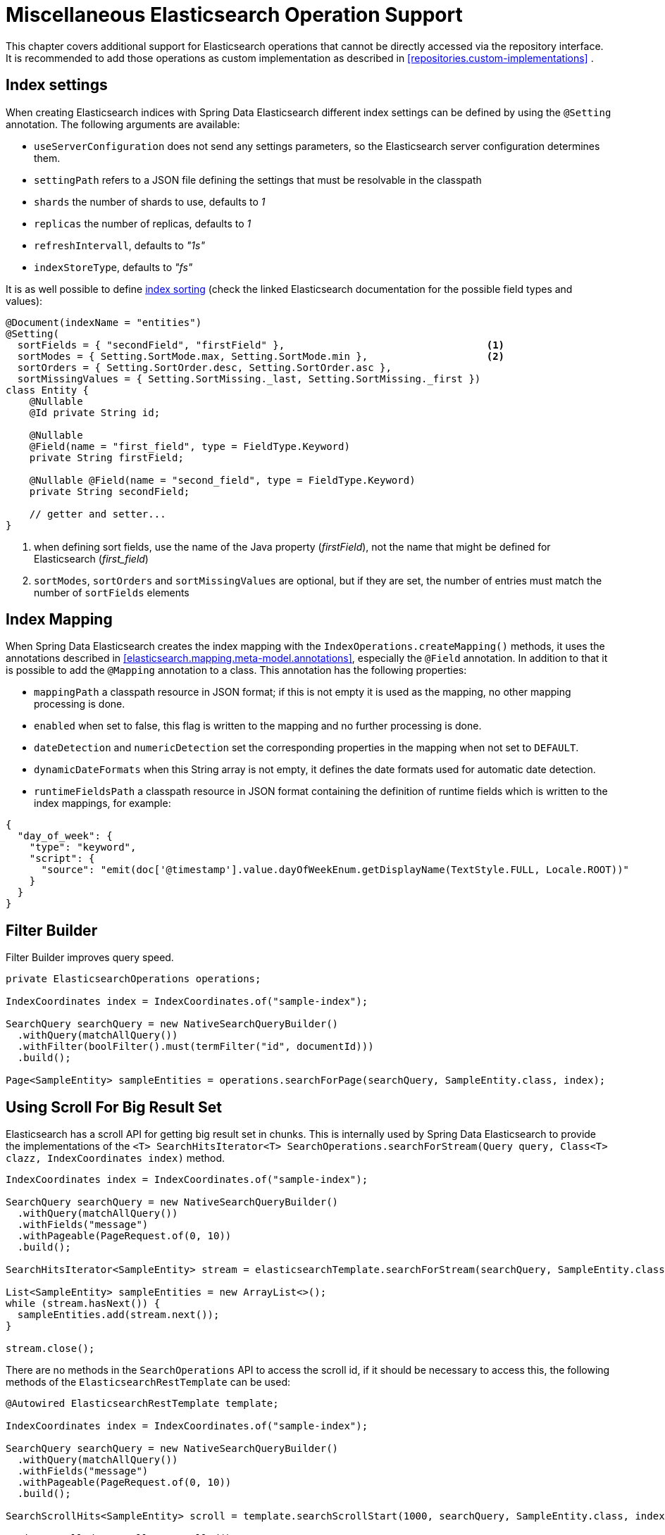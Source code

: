 [[elasticsearch.misc]]
= Miscellaneous Elasticsearch Operation Support

This chapter covers additional support for Elasticsearch operations that cannot be directly accessed via the repository interface.
It is recommended to add those operations as custom implementation as described in <<repositories.custom-implementations>> .

[[elasticsearc.misc.index.settings]]
== Index settings

When creating Elasticsearch indices with Spring Data Elasticsearch different index settings can be defined by using the `@Setting` annotation. The following arguments are available:

* `useServerConfiguration` does not send any settings parameters, so the Elasticsearch server configuration determines them.
* `settingPath` refers to a JSON file defining the settings that must be resolvable in the classpath
* `shards` the number of shards to use, defaults to _1_
* `replicas` the number of replicas, defaults to _1_
* `refreshIntervall`, defaults to _"1s"_
* `indexStoreType`, defaults to _"fs"_


It is as well possible to define https://www.elastic.co/guide/en/elasticsearch/reference/7.11/index-modules-index-sorting.html[index sorting] (check the linked Elasticsearch documentation for the possible field types and values):

====
[source,java]
----
@Document(indexName = "entities")
@Setting(
  sortFields = { "secondField", "firstField" },                                  <.>
  sortModes = { Setting.SortMode.max, Setting.SortMode.min },                    <.>
  sortOrders = { Setting.SortOrder.desc, Setting.SortOrder.asc },
  sortMissingValues = { Setting.SortMissing._last, Setting.SortMissing._first })
class Entity {
    @Nullable
    @Id private String id;

    @Nullable
    @Field(name = "first_field", type = FieldType.Keyword)
    private String firstField;

    @Nullable @Field(name = "second_field", type = FieldType.Keyword)
    private String secondField;

    // getter and setter...
}
----
<.> when defining sort fields, use the name of the Java property (_firstField_), not the name that might be defined for Elasticsearch (_first_field_)
<.> `sortModes`, `sortOrders` and `sortMissingValues` are optional, but if they are set, the number of entries must match the number of `sortFields` elements
====

[[elasticsearch.misc.mappings]]
== Index Mapping

When Spring Data Elasticsearch creates the index mapping with the `IndexOperations.createMapping()` methods, it uses the annotations described in <<elasticsearch.mapping.meta-model.annotations>>, especially the `@Field` annotation. In addition to that it is possible to add the `@Mapping` annotation to a class. This annotation has the following properties:

* `mappingPath` a classpath resource in JSON format; if this is not empty it is used as the mapping, no other mapping processing is done.
* `enabled`  when set to false, this flag is written to the mapping and no further processing is done.
* `dateDetection` and `numericDetection` set the corresponding properties in the mapping when not set to `DEFAULT`.
* `dynamicDateFormats` when this String array is not empty, it defines the date formats used for automatic date detection.
* `runtimeFieldsPath` a classpath resource in JSON format containing the definition of runtime fields which is written to the index mappings, for example:
====
[source,json]
----
{
  "day_of_week": {
    "type": "keyword",
    "script": {
      "source": "emit(doc['@timestamp'].value.dayOfWeekEnum.getDisplayName(TextStyle.FULL, Locale.ROOT))"
    }
  }
}
----
====

[[elasticsearch.misc.filter]]
== Filter Builder

Filter Builder improves query speed.

====
[source,java]
----
private ElasticsearchOperations operations;

IndexCoordinates index = IndexCoordinates.of("sample-index");

SearchQuery searchQuery = new NativeSearchQueryBuilder()
  .withQuery(matchAllQuery())
  .withFilter(boolFilter().must(termFilter("id", documentId)))
  .build();

Page<SampleEntity> sampleEntities = operations.searchForPage(searchQuery, SampleEntity.class, index);
----
====

[[elasticsearch.scroll]]
== Using Scroll For Big Result Set

Elasticsearch has a scroll API for getting big result set in chunks.
This is internally used by Spring Data Elasticsearch to provide the implementations of the `<T> SearchHitsIterator<T> SearchOperations.searchForStream(Query query, Class<T> clazz, IndexCoordinates index)` method.

====
[source,java]
----
IndexCoordinates index = IndexCoordinates.of("sample-index");

SearchQuery searchQuery = new NativeSearchQueryBuilder()
  .withQuery(matchAllQuery())
  .withFields("message")
  .withPageable(PageRequest.of(0, 10))
  .build();

SearchHitsIterator<SampleEntity> stream = elasticsearchTemplate.searchForStream(searchQuery, SampleEntity.class, index);

List<SampleEntity> sampleEntities = new ArrayList<>();
while (stream.hasNext()) {
  sampleEntities.add(stream.next());
}

stream.close();
----
====

There are no methods in the `SearchOperations` API to access the scroll id, if it should be necessary to access this, the following methods of the `ElasticsearchRestTemplate` can be used:

====
[source,java]
----

@Autowired ElasticsearchRestTemplate template;

IndexCoordinates index = IndexCoordinates.of("sample-index");

SearchQuery searchQuery = new NativeSearchQueryBuilder()
  .withQuery(matchAllQuery())
  .withFields("message")
  .withPageable(PageRequest.of(0, 10))
  .build();

SearchScrollHits<SampleEntity> scroll = template.searchScrollStart(1000, searchQuery, SampleEntity.class, index);

String scrollId = scroll.getScrollId();
List<SampleEntity> sampleEntities = new ArrayList<>();
while (scroll.hasSearchHits()) {
  sampleEntities.addAll(scroll.getSearchHits());
  scrollId = scroll.getScrollId();
  scroll = template.searchScrollContinue(scrollId, 1000, SampleEntity.class);
}
template.searchScrollClear(scrollId);
----
====

To use the Scroll API with repository methods, the return type must defined as `Stream` in the Elasticsearch Repository.
The implementation of the method will then use the scroll methods from the ElasticsearchTemplate.

====
[source,java]
----
interface SampleEntityRepository extends Repository<SampleEntity, String> {

    Stream<SampleEntity> findBy();

}
----
====

[[elasticsearch.misc.sorts]]
== Sort options

In addition to the default sort options described <<repositories.paging-and-sorting>> Spring Data Elasticsearch has a `GeoDistanceOrder` class which can be used to have the result of a search operation ordered by geographical distance.

If the class to be retrieved has a `GeoPoint` property named _location_, the following `Sort` would sort the results by distance to the given point:

====
[source,java]
----
Sort.by(new GeoDistanceOrder("location", new GeoPoint(48.137154, 11.5761247)))
----
====
